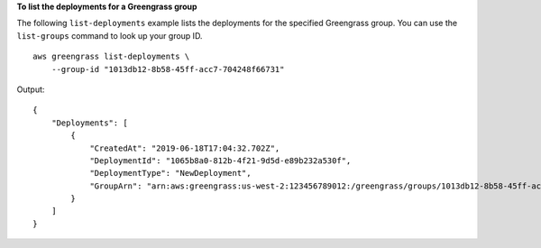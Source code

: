 **To list the deployments for a Greengrass group**

The following ``list-deployments`` example lists the deployments for the specified Greengrass group. You can use the ``list-groups`` command to look up your group ID. ::

    aws greengrass list-deployments \
        --group-id "1013db12-8b58-45ff-acc7-704248f66731"

Output::

    {
        "Deployments": [
            {
                "CreatedAt": "2019-06-18T17:04:32.702Z",
                "DeploymentId": "1065b8a0-812b-4f21-9d5d-e89b232a530f",
                "DeploymentType": "NewDeployment",
                "GroupArn": "arn:aws:greengrass:us-west-2:123456789012:/greengrass/groups/1013db12-8b58-45ff-acc7-704248f66731/versions/115136b3-cfd7-4462-b77f-8741a4b00e5e"
            }
        ]
    }
